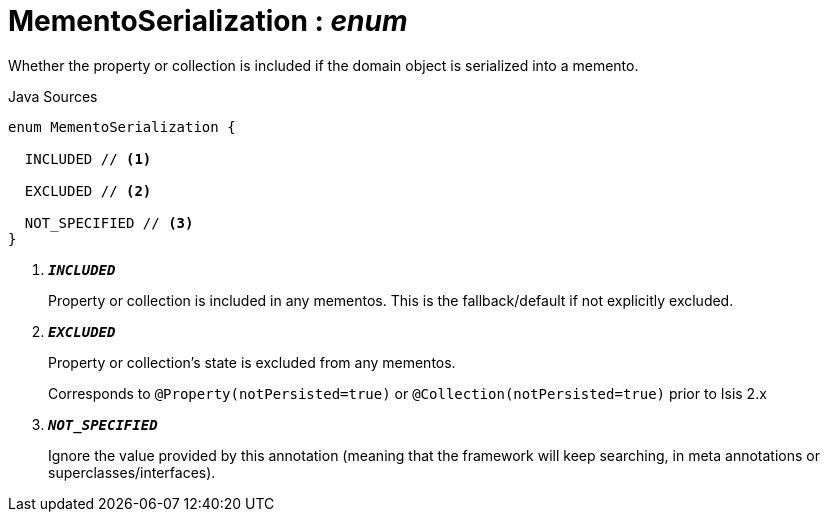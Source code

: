 = MementoSerialization : _enum_
:Notice: Licensed to the Apache Software Foundation (ASF) under one or more contributor license agreements. See the NOTICE file distributed with this work for additional information regarding copyright ownership. The ASF licenses this file to you under the Apache License, Version 2.0 (the "License"); you may not use this file except in compliance with the License. You may obtain a copy of the License at. http://www.apache.org/licenses/LICENSE-2.0 . Unless required by applicable law or agreed to in writing, software distributed under the License is distributed on an "AS IS" BASIS, WITHOUT WARRANTIES OR  CONDITIONS OF ANY KIND, either express or implied. See the License for the specific language governing permissions and limitations under the License.

Whether the property or collection is included if the domain object is serialized into a memento.

.Java Sources
[source,java]
----
enum MementoSerialization {

  INCLUDED // <.>

  EXCLUDED // <.>

  NOT_SPECIFIED // <.>
}
----

<.> `[teal]#*_INCLUDED_*#`
+
--
Property or collection is included in any mementos. This is the fallback/default if not explicitly excluded.
--
<.> `[teal]#*_EXCLUDED_*#`
+
--
Property or collection's state is excluded from any mementos.

Corresponds to `@Property(notPersisted=true)` or `@Collection(notPersisted=true)` prior to Isis 2.x
--
<.> `[teal]#*_NOT_SPECIFIED_*#`
+
--
Ignore the value provided by this annotation (meaning that the framework will keep searching, in meta annotations or superclasses/interfaces).
--

